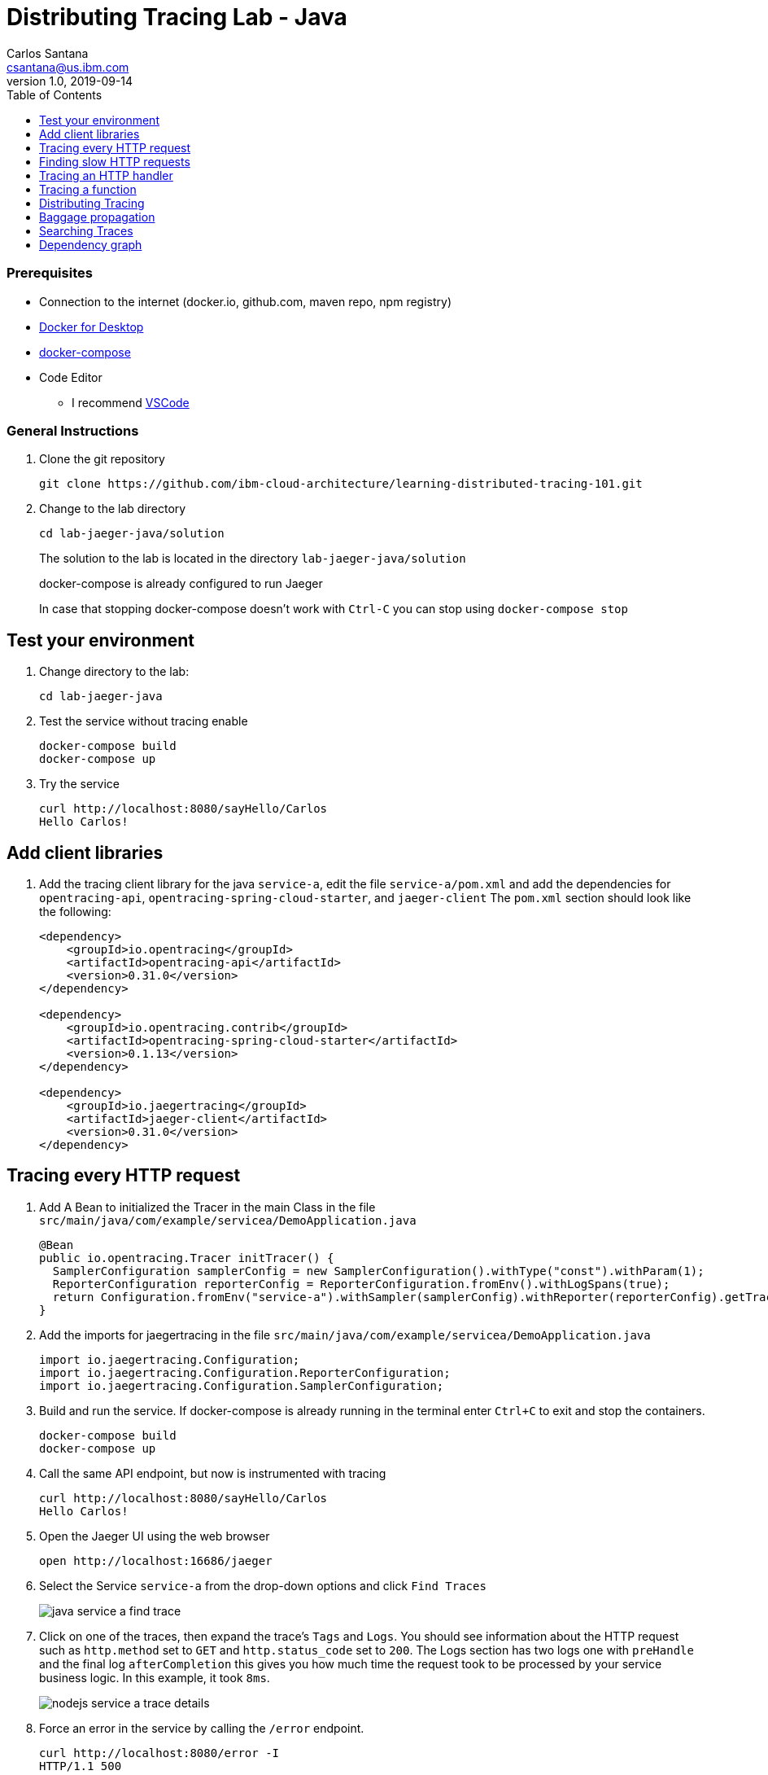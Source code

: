 = Distributing Tracing Lab - Java
Carlos Santana <csantana@us.ibm.com>
v1.0, 2019-09-14
:imagesdir: images
:toc:

[discrete]
=== Prerequisites

* Connection to the internet (docker.io, github.com, maven repo, npm registry)
* https://www.docker.com/products/docker-desktop[Docker for Desktop]
* https://docs.docker.com/compose/install[docker-compose]
* Code Editor
** I recommend https://code.visualstudio.com[VSCode]

[discrete]
=== General Instructions

. Clone the git repository
+
[source, bash]
----
git clone https://github.com/ibm-cloud-architecture/learning-distributed-tracing-101.git
----

. Change to the lab directory
+
[source, bash]
----
cd lab-jaeger-java/solution
----
+
The solution to the lab is located in the directory `lab-jaeger-java/solution`
+
docker-compose is already configured to run Jaeger
+
In case that stopping docker-compose doesn't work with `Ctrl-C` you can stop using `docker-compose stop`

== Test your environment

. Change directory to the lab:
+
[source, bash]
----
cd lab-jaeger-java
----


. Test the service without tracing enable
+
[source, bash]
----
docker-compose build
docker-compose up
----

. Try the service
+
[source, bash]
----
curl http://localhost:8080/sayHello/Carlos
Hello Carlos!
----



== Add client libraries

. Add the tracing client library for the java `service-a`, edit the file `service-a/pom.xml` and add the dependencies for `opentracing-api`, `opentracing-spring-cloud-starter`, and `jaeger-client`
The `pom.xml` section should look like the following:
+
[source, xml]
----
<dependency>
    <groupId>io.opentracing</groupId>
    <artifactId>opentracing-api</artifactId>
    <version>0.31.0</version>
</dependency>

<dependency>
    <groupId>io.opentracing.contrib</groupId>
    <artifactId>opentracing-spring-cloud-starter</artifactId>
    <version>0.1.13</version>
</dependency>

<dependency>
    <groupId>io.jaegertracing</groupId>
    <artifactId>jaeger-client</artifactId>
    <version>0.31.0</version>
</dependency>
----

[# tracing-every-http-request]
== Tracing every HTTP request

. Add A Bean to initialized the Tracer in the main Class in the file `src/main/java/com/example/servicea/DemoApplication.java`
+
[source, java]
----
@Bean
public io.opentracing.Tracer initTracer() {
  SamplerConfiguration samplerConfig = new SamplerConfiguration().withType("const").withParam(1);
  ReporterConfiguration reporterConfig = ReporterConfiguration.fromEnv().withLogSpans(true);
  return Configuration.fromEnv("service-a").withSampler(samplerConfig).withReporter(reporterConfig).getTracer();
}
----

. Add the imports for jaegertracing in the file `src/main/java/com/example/servicea/DemoApplication.java`
+
[source, java]
----
import io.jaegertracing.Configuration;
import io.jaegertracing.Configuration.ReporterConfiguration;
import io.jaegertracing.Configuration.SamplerConfiguration;
----


. Build and run the service. If docker-compose is already running in the terminal enter `Ctrl+C` to exit and stop the containers.
+
[source, bash]
----
docker-compose build
docker-compose up
----

. Call the same API endpoint, but now is instrumented with tracing
+
[source, bash]
----
curl http://localhost:8080/sayHello/Carlos
Hello Carlos!
----

. Open the Jaeger UI using the web browser
+
[source, bash]
----
open http://localhost:16686/jaeger
----

. Select the Service `service-a` from the drop-down options and click `Find Traces`
+
image::java-service-a-find-trace.png[]

. Click on one of the traces, then expand the trace's `Tags` and `Logs`. You should see information about the HTTP request such as `http.method` set to `GET` and `http.status_code` set to `200`. The Logs section has two logs one with `preHandle` and the final log `afterCompletion` this gives you how much time the request took to be processed by your service business logic. In this example, it took `8ms`.
+
image::nodejs-service-a-trace-details.jpg[]

. Force an error in the service by calling the `/error` endpoint.
+
[source, bash]
----
curl http://localhost:8080/error -I
HTTP/1.1 500
----


. Click `Find Traces` now it should show a trace with the error endpoint.
+
image::java-service-a-error.png[]

. Click on the trace with the `/error`, then expand the trace's `Tags` and `Logs`. You should see information about the trace such as the `http.status_code` set to `500`.
+
image::java-service-a-error-details.png[]

== Finding slow HTTP requests

In the `service-a` we have the API endpoint `/sayHello`, we used this endpoint in the previous section but called it only once. This endpoint has some strange behavior that not all responses are fast, very often the response is slow 100ms.

. Stop docker-compose with `Ctrl+C` and start it again.
[source, bash]
+
----
docker-compose up
----


. Run  the following code to call the API multiple times or open the URL endpoint \http://localhost:8080/sayHello/Carlos on the web browser and click refresh multiple time.
+
[source, bash]
----
i=0;
while [ $i -lt 15 ];
do curl http://localhost:8080/sayHello/Carlos -I -s | head -n 1; i=$((i+1));
done;
----

. Open the Jaeger UI using the web browser
+
[source, bash]
----
open http://localhost:16686/jaeger
----

. Select the Service `service-a` from the drop-down options and click `Find Traces`
+
image::java-service-a-slow.png[]

+
In the picture above, you can see a timeline graph with each trace represented with a circle, in this case, we have 15 traces in the result set when we clicked `Find Traces`.
Some traces are taking approximately 100ms and others are taking approximately 2ms.
You can see the pattern that only every 3rd request the response is slow.
When troubleshooting we are interested first on the slowest requests, you can click on one of the traces on the graph, or you can sort in the table by `Longest First`.

. Select the trace that took the longest time 103ms, expand all the information for the single-span operation `/sayHello` including tags and logs.
+
image::java-service-a-slow-details.png[]


. The handler has a sleep step in the method `sayHello` that delays the response every 3rd request. Open the file `src/main/java/com/example/servicea/HelloController.java` and locate the culprit code.
+
[source, java]
----
// simulate a slow request every 3 requests
try {
    if (counter++ % 3 == 0) {
        Thread.sleep(100);
    }
} catch (InterruptedException e) {
    // TODO Auto-generated catch block
    e.printStackTrace();
}
----

. Remove the `try/catch` block and save the file `HelloController.java`.

. Build and run the service. If docker-compose is already running in the terminal enter `Ctrl+C` to exit and stop the containers.
+
[source, bash]
----
docker-compose build
docker-compose up
----

. Run again the following code to call the API multiple times or open the URL endpoint \http://localhost:8080/sayHello/Carlos on the web browser and click refresh multiple time.
+
[source, bash]
----
i=0;
while [ $i -lt 15 ];
do curl http://localhost:8080/sayHello/Carlos -I -s | head -n 1; i=$((i+1));
done;
----

. Open the Jaeger UI using the web browser
+
[source, bash]
----
open http://localhost:16686/jaeger
----

. Select the Service `service-a` from the drop-down options and click `Find Traces`
+
image::java-service-a-fast.png[]

+
You can see now that all HTTP requests are fast and the problem is fixed

+
Cloud Native applications can be composed of microservices and each microservice handling multiple endpoints. Having the ability to have observability allows us to narrow down to a specific service, and within that service a specific endpoint having problems, starting with a single trace and span you can increase the observability of your applications.

== Tracing an HTTP handler

In the previous example, we were able to identify the endpoint `/sayHello` as one of interest in our service. Let's see how can we add tracing instrumentation to the function that is handling this endpoint.

. Add the following imports at the top of the file `HelloController.java`
+
[source, java]
----
import io.opentracing.Scope;
import io.opentracing.Span;
import io.opentracing.Tracer;
----

. In the class `HelloController` add the following Autowire to have access to the global tracer
+
[source, java]
----
@Autowired
    private Tracer tracer;
----

. Locate the method `sayHello` and wrap the code in a try with a scope, this will create a new child span.
+
[source, java]
----
public String sayHello(@PathVariable String name) {
    try (Scope scope = tracer.buildSpan("say-hello-handler").startActive(true)) {
        String response = formatGreeting(name);
        return response;
    }
}
----

. Get a reference to the new child span `say-hello-handler` using the method `scope.span()`
+
[source, java]
----
public String sayHello(@PathVariable String name) {
    try (Scope scope = tracer.buildSpan("say-hello-handler").startActive(true)) {
        Span span = scope.span();
        String response = formatGreeting(name);
        return response;
    }
}
----

. The OpenTracing API supports the method `log` you can log an event with a name and an object. Add a log to the span with a message that contains the value of the name.
+
[source, java]
----
public String sayHello(@PathVariable String name) {
    try (Scope scope = tracer.buildSpan("say-hello-handler").startActive(true)) {
        Span span = scope.span();
        Map<String, String> fields = new LinkedHashMap<>();
        fields.put("event", name);
        fields.put("message", "this is a log message for name " + name);
        span.log(fields);
        // you can also log a string instead of a map, key=event value=<stringvalue>
        // span.log("this is a log message for name " + name);
        String response = formatGreeting(name);
        return response;
    }
}
----

. The OpenTracing API supports the method `setTag` you can tag the span with a key and any value. Add a tag that contains the response, in normal use cases you would not log the entire response and instead key values that are useful for later searching for spans. Since we are using `true` in `.startActive(true)` there is no need to call explicit `span.finish()`. 
+
[source, java]
----
public String sayHello(@PathVariable String name) {
    try (Scope scope = tracer.buildSpan("say-hello-handler").startActive(true)) {
        Span span = scope.span();
        Map<String, String> fields = new LinkedHashMap<>();
        fields.put("event", name);
        fields.put("message", "this is a log message for name " + name);
        span.log(fields);
        // you can also log a string instead of a map, key=event value=<stringvalue>
        // span.log("this is a log message for name " + name);
        String response = formatGreeting(name);
        span.setTag("response", response);
        return response;
    }
}
----

. Build and run the service. If docker-compose is already running in the terminal enter `Ctrl+C` to exit and stop the containers.
+
[source, bash]
----
docker-compose build
docker-compose up
----


. Call the API endpoint.
+
[source, bash]
----
curl http://localhost:8080/sayHello/Carlos
Hello Carlos!
----


. Open the Jaeger UI using the web browser
+
[source, bash]
----
open http://localhost:16686/jaeger
----

. Select the Service `service-a` from the drop-down options and click `Find Traces`
+
image::java-service-a-2-spans.png[]

+
Notice in the result items table, for the trace item that the trace indicates that there are a total of two spans `2 Spans` and that service-a contains two spans `service-a (2)`

. Click the trace, expand the spans `say-hello`, and then expand the `Tags` and `Logs` sections.
+
image::java-service-a-span-details.png[]

+
Notice in the Tags section the tag is located with key `name` and the string value `Hello Carlos!`.
Notice in the Logs section the log event with the name `name` and the message `this is a log message for name Carlos`

== Tracing a function

The HTTP handler usually calls other functions to perform the business logic, when calling another function within the same service you can create a child span.

. The `sayHello` handler calls the function `formatGreeting` to process the input `name`. In the method `formatGreeting` create a new span using `tracer.buildSpan` and name the span `format-greeting`. 
+
[source, java]
----
private String formatGreeting(String name) {
    try (Scope scope = tracer.buildSpan("format-greeting").startActive(true)) {
        Span span = scope.span();
        span.log("formatting message locally for name " + name);
        String response = "Hello " + name + "!";
        return response;
    }
}
----

. Build and run the service. If docker-compose is already running in the terminal enter `Ctrl+C` to exit and stop the containers.
+
[source, bash]
----
docker-compose build
docker-compose up
----


. Call the API endpoint.
+
[source, bash]
----
curl http://localhost:8080/sayHello/Carlos
Hello Carlos!
----


. Open the Jaeger UI using the web browser
+
[source, bash]
----
open http://localhost:16686/jaeger
----

. Select the Service `service-a` from the drop-down options and click `Find Traces`
+
image::java-service-a-3-spans.png[]

+
Notice that the trace now contains three spans.

. Click the trace, expand the spans `say-hello` and `format-greeting`, and then expand the `Logs` sections.
+
image::java-service-a-span-formatter.png[]

+
Notice the cascading effect between the three spans, the span `format-greeting` contains the message `formatting message locally for name Carlos` that we instrumented.

== Distributing Tracing

You can have a single trace that goes across multiple services, this allows you to distribute tracing and better observability on the interactions between services.

In the previous example, we instrumented a single service `service-a`, and created a span when calling a local function to format the greeting message.

For the following example, we are going to use a remote service `service-b` to format the message, and returning the formatted greeting message to the HTTP client.

. In the file `HelloController.java` locate the handler function `sayHello` and replace the function call `formatGreeting(name)` with `formatGreetingRemote(name)`.
+
[source, java]
----
public String sayHello(@PathVariable String name) {
    try (Scope scope = tracer.buildSpan("say-hello-handler").startActive(true)) {
        Span span = scope.span();
        Map<String, String> fields = new LinkedHashMap<>();
        fields.put("event", name);
        fields.put("message", "this is a log message for name " + name);
        span.log(fields);
        String response = formatGreetingRemote(name);
        span.setTag("response", response);
        return response;
    }
}
----

. In the method `formatGreetingRemote` the HTTP request is automatically instrumented, and the tracing headers inserted when calling the remote service `service-b` endpoint `/formatGreeting`.
+
[source, java]
----
private String formatGreetingRemote(String name) {
    String serviceName = System.getenv("SERVICE_FORMATTER");
    if (serviceName == null) {
        serviceName = "localhost";
    }
    String urlPath = "http://" + serviceName + ":8081/formatGreeting";
    URI uri = UriComponentsBuilder //
            .fromHttpUrl(urlPath) //
            .queryParam("name", name).build(Collections.emptyMap());
    ResponseEntity<String> response = restTemplate.getForEntity(uri, String.class);
    return response.getBody();
}
----

. The service `service-b` is already instrumented to trace every HTTP request using the same procedure <<tracing-every-http-request, Trace every HTTP request>> that we did for service `service-a`.

. Import at the top of the file `src/main/java/com/example/serviceb/FormatController.java` the `opentracing` libraries.
+
[source, java]
----
import io.opentracing.Scope;
import io.opentracing.Span;
import io.opentracing.Tracer;
----

. In the class `FormatController` add the following Autowire to have access to the global tracer
+
[source, java]
----
@Autowired
    private Tracer tracer;
----

. Located the HTTP handler function `formatGreeting` in the file `FormatController.java`
+
[source, java]
----
public String formatGreeting(@RequestParam String name) {
    String response = "Hello, from service-b " + name + "!";
    return response;
}
----

. Create a new child span using the parent span located in the `req` object as context.
This will allow the trace to have an additional child span. Use the function `tracer.startSpan` and name the span `format-greeting`.
+
[source, java]
----
public String formatGreeting(@RequestParam String name) {
    try (Scope scope = tracer.buildSpan("format-greeting").startActive(true)) {
        Span span = scope.span();
        String response = "Hello, from service-b " + name + "!";
        return response;
    }
}
----

. Add a log event to the new span using the method `span.log`.
+
[source, java]
----
public String formatGreeting(@RequestParam String name) {
    try (Scope scope = tracer.buildSpan("format-greeting").startActive(true)) {
        Span span = scope.span();
        span.log("formatting message remotely for name " + name);
        String response = "Hello, from service-b " + name + "!";
        return response;
    }
}
----


. Build and run the service. If docker-compose is already running in the terminal enter `Ctrl+C` to exit and stop the containers.
+
[source, bash]
----
docker-compose build
docker-compose up
----


. Call the API endpoint.
+
[source, bash]
----
curl http://localhost:8080/sayHello/Carlos
Hello Carlos!
----


. Open the Jaeger UI using the web browser
+
[source, bash]
----
open http://localhost:16686/jaeger
----

. Select the Service `service-a` from the drop-down options and click `Find Traces`
+
image::java-services-b-trace.png[]

+
Notice that the trace contains a total of four spans `5 Spans` two for `service-a(3)` and two for `service-b(2)`

. Click the trace to drill down to get more details.
+
image::java-services-b-spans.png[]

+
Notice in the top section, the summary which includes the `Trace Start`, `Duration: 16ms`, `Services: 2`, `Depth: 5` and `Total Spans: 5`.
+
Notice the bottom section on how the total duration of 16ms is broken down per span, and at which time each span started and ended. You can see that the time spent in `service-b` was 5ms, meaning that for this single HTTP request `service-a` spent 11ms and `service-b` spent 5ms.

. Expand the `Logs` sections for both spans `say-hello` from `service-a` and  `format-greeting` from `service-b`.
+
image::java-services-b-logs.png[]

+
Notice on the right side, each span has a summary each with the associated `Service`, `Duration`, and `Start Time`. The `Start Time` of a span marks the end time from the previous span.
+
Notice the time for the first log message `this is a log message for name Carlos` in `service-a` is of 1ms, this means this log event happened 1ms after the trace started.
+
Notice the time for the second log message `formatting message remotely for name Carlos` in `service-b` is of 4.98ms, this means this log event happened 4.98ms after the trace started in `service-a`.
+
It is very useful to see the log events we instrumented in our endpoint handlers across services in this manner because it provides full observability of the lifecycle of the HTTP request across multiple services.

== Baggage propagation

Imagine a scenario where you want to redirect all Safari users to a specific version of a service using theUser-Agent HTTP header. This is useful in canary deployments when a new version is rolled out for a specific subset of users. However, the header is present only at the first service. If the routing rule is for a service lower in a call graph then the header has to be propagated through all intermediate services. This is a great use-case for distributed context propagation which is a feature of many tracing systems.

Baggage items are key:value string pairs that apply to the given Span, its SpanContext, and all Spans which directly or transitively reference the local Span. That is, baggage items propagate in-band along with the trace itself.

Baggage items enable powerful functionality given a full-stack OpenTracing integration (for example, arbitrary application data from a mobile app can make it, transparently, all the way into the depths of a storage system), and with it some powerful costs: use this feature with care.

Use this feature thoughtfully and with care. Every key and value is copied into every local and remote child of the associated Span, and that can add up to a lot of network and CPU overhead.

. Locate the HTTP handler `sayHello` in the file `HelloController.java`. Use the method `span.setBaggageItem('my-baggage', name)` before the method call `formatGreetingRemote(name)` to set the baggage with key `my-baggage` to the value of the `name` parameter.

+
[source, java]
----
public String sayHello(@PathVariable String name) {
    try (Scope scope = tracer.buildSpan("say-hello-handler").startActive(true)) {
        Span span = scope.span();
        Map<String, String> fields = new LinkedHashMap<>();
        fields.put("event", name);
        fields.put("message", "this is a log message for name " + name);
        span.log(fields);
        span.setBaggageItem("my-baggage", name);
        String response = formatGreetingRemote(name);
        span.setTag("response", response);
        return response;
    }
}
----

. Locate the HTTP handler `formatGreeting` in the file `FormatController.java`. Use the method `span.getBaggageItem('my-baggage')` to get the value of the name parameter at `service-a`. For convenience log the value using `span.log` to see the value in the Jaeger UI.
+
[source, java]
----
public String formatGreeting(@RequestParam String name) {
    try (Scope scope = tracer.buildSpan("format-greeting").startActive(true)) {
        Span span = scope.span();
        span.log("formatting message remotely for name " + name);
        String response = "Hello, from service-b " + name + "!";
        String myBaggage = span.getBaggageItem("my-baggage");
        span.log("this is baggage " + myBaggage);
        return response;
    }
}
----

. Build and run the service. If docker-compose is already running in the terminal enter `Ctrl+C` to exit and stop the containers.
+
[source, bash]
----
docker-compose build
docker-compose up
----

. Call the same API endpoint, but now is instrumented with tracing
+
[source, bash]
----
curl http://localhost:8080/sayHello/Carlos
Hello Carlos!
----

. Open the Jaeger UI using the web browser
+
[source, bash]
----
open http://localhost:16686/jaeger
----

. Select the Service `service-a` from the drop-down options and click `Find Traces`. Expand the section `Logs` for the spans `say-hello` and `format-greeting`
+
image::java-service-b-baggage.png[]

+
Notice that the baggage is set in the `service-a` with the value `Carlos` this baggage is propagated to all spans local or remote. In the `server-b` span you can see the baggage value `Carlos` is propagated.


== Searching Traces

If you have a specific trace id you can search for it by putting the trace id on the top left search box.

You can also use a tag to search for example searching traces that have a specific HTTP status code, or one of the custom tags we added to a span.

. To search for traces using HTTP method `GET` and status code `200`, enter `http.status_code=200  http.method=GET` on the `Tags` field in the search form, and then click `Find Traces`.
+
image::jaeger-ui-search.png[]


== Dependency graph


The Jaeger UI has a view for service dependencies, it shows a visual Directed acyclic graph (DAG).

Click the tab `Dependencies`, then click the `DAG` tab.

image::jaeger-ui-dependencies-dag-1.jpg[]

Notice that the graph shows the direction with an arrow flowing from `service-a` to `service-b`. It also shows the number of traces between the services.

This is is a simple example and there is not much value for a small set of services, but when a large number of services each with multiple endpoints then the graph becomes more interesting like the following example:

image::jaeger-ui-dependencies-dag-2.jpg[]


